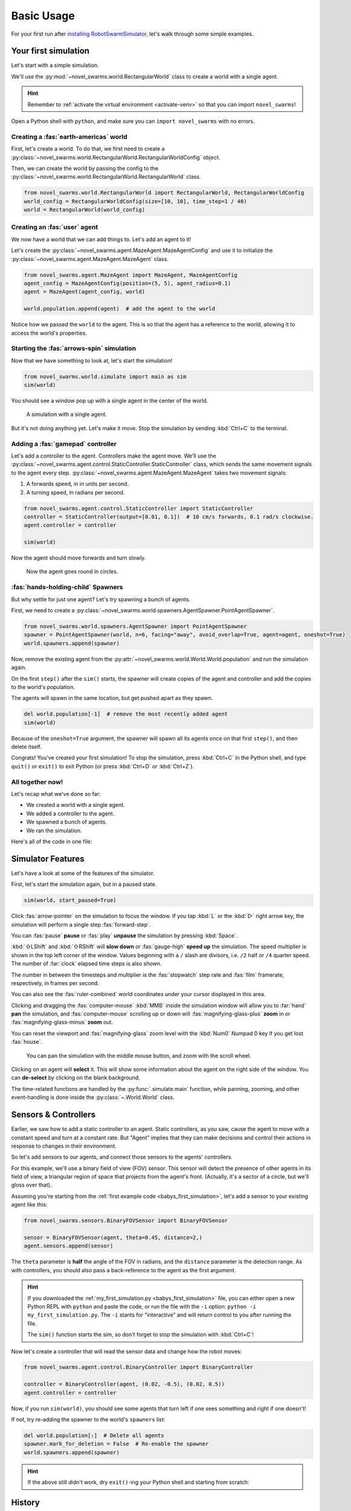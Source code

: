 ***********
Basic Usage
***********

For your first run after `installing RobotSwarmSimulator <guide/install>`_, let's walk through some simple examples.


Your first simulation
=====================

Let's start with a simple simulation.

We'll use the :py:mod:`~novel_swarms.world.RectangularWorld` class to create a world with a single agent.

.. hint::

   Remember to :ref:`activate the virtual environment <activate-venv>` so that you can import ``novel_swarms``!

Open a Python shell with ``python``, and make sure you can ``import novel_swarms`` with no errors.

.. code-block:: python-console
   :caption: ``python``

   Python 3.11.0 (or newer)
   Type "help", "copyright", "credits" or "license" for more information.
   >>> import novel_swarms
   >>>


Creating a :fas:`earth-americas` world
----------------------------------------

First, let's create a world. To do that, we first need to create a
:py:class:`~novel_swarms.world.RectangularWorld.RectangularWorldConfig` object.

Then, we can create the world by passing the config to the
:py:class:`~novel_swarms.world.RectangularWorld.RectangularWorld` class.

.. code-block:: python

   from novel_swarms.world.RectangularWorld import RectangularWorld, RectangularWorldConfig
   world_config = RectangularWorldConfig(size=[10, 10], time_step=1 / 40)
   world = RectangularWorld(world_config)


Creating an :fas:`user` agent
-----------------------------

We now have a world that we can add things to. Let's add an agent to it!

Let's create the :py:class:`~novel_swarms.agent.MazeAgent.MazeAgentConfig`
and use it to initialize the :py:class:`~novel_swarms.agent.MazeAgent.MazeAgent` class.

.. code-block:: python

   from novel_swarms.agent.MazeAgent import MazeAgent, MazeAgentConfig
   agent_config = MazeAgentConfig(position=(5, 5), agent_radius=0.1)
   agent = MazeAgent(agent_config, world)

   world.population.append(agent)  # add the agent to the world

Notice how we passed the ``world`` to the agent. This is so that the agent
has a reference to the world, allowing it to access the world's properties.


Starting the :fas:`arrows-spin` simulation
------------------------------------------

Now that we have something to look at, let's start the simulation!

.. code-block:: python

   from novel_swarms.world.simulate import main as sim
   sim(world)

You should see a window pop up with a single agent in the center of the world.

.. figure:: /i/rss-hes_just_sitting_there_menacingly.png
   :width: 70 %
   :alt: A simulation with a single agent

   A simulation with a single agent.

But it's not doing anything yet. Let's make it move.
Stop the simulation by sending :kbd:`Ctrl+C` to the terminal.


Adding a :fas:`gamepad` controller
----------------------------------

Let's add a controller to the agent. Controllers make the agent move.
We'll use the :py:class:`~novel_swarms.agent.control.StaticController.StaticController` class,
which sends the same movement signals to the agent every step.
:py:class:`~novel_swarms.agent.MazeAgent.MazeAgent` takes two movement signals:

1. A forwards speed, in in units per second.
2. A turning speed, in radians per second.

.. code-block:: python

   from novel_swarms.agent.control.StaticController import StaticController
   controller = StaticController(output=[0.01, 0.1])  # 10 cm/s forwards, 0.1 rad/s clockwise.
   agent.controller = controller

   sim(world)

Now the agent should move forwards and turn slowly.

.. figure:: /i/rss-you_spin_me_right_round.gif
   :width: 70 %
   :alt: Agent spinning in circle

   Now the agent goes round in circles.


:fas:`hands-holding-child` Spawners
-----------------------------------

But why settle for just one agent? Let's try spawning a bunch of agents.

First, we need to create a :py:class:`~novel_swarms.world.spawners.AgentSpawner.PointAgentSpawner`.

.. code-block:: python

   from novel_swarms.world.spawners.AgentSpawner import PointAgentSpawner
   spawner = PointAgentSpawner(world, n=6, facing="away", avoid_overlap=True, agent=agent, oneshot=True)
   world.spawners.append(spawner)

Now, remove the existing agent from the :py:attr:`~novel_swarms.world.World.World.population`
and run the simulation again.

On the first ``step()`` after the ``sim()`` starts, the spawner will create copies of the agent and
controller and add the copies to the world's population.

The agents will spawn in the same location, but get pushed apart as they spawn.

.. code-block:: python

   del world.population[-1]  # remove the most recently added agent
   sim(world)

Because of the ``oneshot=True`` argument, the spawner will spawn all its agents once on that first ``step()``\ ,
and then delete itself.


Congrats! You've created your first simulation!
To stop the simulation, press :kbd:`Ctrl+C` in the Python shell,
and type ``quit()`` or ``exit()`` to exit Python (or press :kbd:`Ctrl+D` or :kbd:`Ctrl+Z`).


All together now!
-----------------

.. image:: /i/rss-tutorial_circling.png
   :align: right
   :width: 45 %
   :alt: Six agents in a world

Let's recap what we've done so far:

* We created a world with a single agent.
* We added a controller to the agent.
* We spawned a bunch of agents.
* We ran the simulation.


.. _babys_first_simulation:

Here's all of the code in one file:

.. code-block:: python
   :caption: ``my_first_simulation.py``

   from novel_swarms.world.RectangularWorld import RectangularWorld, RectangularWorldConfig
   from novel_swarms.agent.control.StaticController import StaticController
   from novel_swarms.world.spawners.AgentSpawner import PointAgentSpawner
   from novel_swarms.agent.MazeAgent import MazeAgent, MazeAgentConfig
   from novel_swarms.world.simulate import main as sim

   world_config = RectangularWorldConfig(size=(10, 10), time_step=1 / 40)
   world = RectangularWorld(world_config)
   controller = StaticController(output=[0.01, 0])
   agent = MazeAgent(MazeAgentConfig(position=(5, 5), agent_radius=0.1,
                                     controller=controller), world)
   spawner = PointAgentSpawner(world, n=6, facing="away", avoid_overlap=True,
                               agent=agent, oneshot=True)
   world.spawners.append(spawner)

   sim(world)


Simulator Features
==================

Let's have a look at some of the features of the simulator.

First, let's start the simulation again, but in a paused state.

.. code-block:: python

   sim(world, start_paused=True)

Click :fas:`arrow-pointer` on the simulation to focus the window. If you tap :kbd:`L` or the :kbd:`▷` right arrow key,
the simulation will perform a single step :fas:`forward-step`.

You can :fas:`pause` **pause** or :fas:`play` **unpause** the simulation by pressing :kbd:`Space`.

:kbd:`⇧LShift` and :kbd:`⇧RShift` will **slow down** or :fas:`gauge-high` **speed up** the simulation.
The speed multiplier is shown in the top left corner of the window. Values beginning with a ``/`` slash
are divisors, i.e. ``/2`` half or ``/4`` quarter speed. The number of :far:`clock` elapsed time steps is also shown.

The number in between the timesteps and multiplier is the :fas:`stopwatch` step rate and :fas:`film` framerate, respectively, in frames per second.

You can also see the :fas:`ruler-combined` world coordinates under your cursor displayed in this area.

Clicking and dragging the :fas:`computer-mouse` :kbd:`MMB` inside the simulation window will
allow you to :far:`hand` **pan** the simulation, and :fas:`computer-mouse` scrolling up or down will
:fas:`magnifying-glass-plus` **zoom** in or :fas:`magnifying-glass-minus` **zoom** out.

You can reset the viewport and :fas:`magnifying-glass` zoom level with the :kbd:`Num0` Numpad 0 key if you get lost :fas:`house`\ .



.. figure:: /i/rss-panzoom.gif
   :width: 70 %
   :alt: Panning inside the simulation window

   You can pan the simulation with the middle mouse button, and zoom with the scroll wheel.


.. image:: /i/rss-agent_selected.png
   :width: 70 %
   :alt: Agent selected
   :align: left

Clicking on an agent will **select** it. This will show some information about the agent on the right side of the window.
You can **de-select** by clicking on the blank background.

The time-related functions are handled by the :py:func:`.simulate.main` function, while panning, zooming, and other
event-handling is done inside the :py:class:`~.World.World` class.


Sensors & Controllers
=====================

Earlier, we saw how to add a static controller to an agent.
Static controllers, as you saw, cause the agent to move with a constant
speed and turn at a constant rate. But "Agent" implies that they can make
decisions and control their actions in response to changes in their environment.

So let's add sensors to our agents, and connect those sensors
to the agents' controllers.

For this example, we'll use a binary field of view (FOV) sensor.
This sensor will detect the presence of other agents in its field of view,
a triangular region of space that projects from the agent's front. (Actually, it's
a sector of a circle, but we'll gloss over that).

Assuming you're starting from the :ref:`first example code <babys_first_simulation>`\ ,
let's add a sensor to your existing agent like this:

.. code-block:: python

    from novel_swarms.sensors.BinaryFOVSensor import BinaryFOVSensor

    sensor = BinaryFOVSensor(agent, theta=0.45, distance=2,)
    agent.sensors.append(sensor)

The ``theta`` parameter is **half** the angle of the FOV in radians, and the
``distance`` parameter is the detection range. As with controllers, you should also
pass a back-reference to the agent as the first argument.

.. hint::

   If you downloaded the :ref:`my_first_simulation.py <babys_first_simulation>` file,
   you can either open a new Python REPL with ``python`` and paste the code, or run
   the file with the ``-i`` option: ``python -i my_first_simulation.py``. The ``-i``
   stants for "interactive" and will return control to you after running the file.

   The ``sim()`` function starts the sim, so don't forget to stop the simulation with :kbd:`Ctrl+C`\ !


Now let's create a controller that will read the sensor data and change how the robot moves:

.. code-block:: python

   from novel_swarms.agent.control.BinaryController import BinaryController

   controller = BinaryController(agent, (0.02, -0.5), (0.02, 0.5))
   agent.controller = controller

Now, if you run ``sim(world)``\ , you should see some agents that turn left if one sees something and right if one doesn't!

If not, try re-adding the spawner to the world's ``spawners`` list:

.. code-block:: python

   del world.population[:]  # Delete all agents
   spawner.mark_for_deletion = False  # Re-enable the spawner
   world.spawners.append(spawner)

.. dropdown:: Why did that work?
   :color: secondary
   :icon: light-bulb

   Depending on exactly how you set things up before this section, there's a chance nothing happened.
   Or, you might be wondering why you didn't need to re-define a new ``Spawner()`` instance to
   get the new agent.

   There's a couple things going on here.

   1. The ``Spawner()`` has the ``oneshot=True`` argument, which will set its ``spawner.mark_for_deletion``
   flag to ``True`` after the first simulation step, otherwise it would create new agents
   on every ``step()`` (bad). This doesn't mean the spawner deletes itself,
   but the world will simply remove it from its :py:attr:`~novel_swarms.world.World.spawners` list.
   So, you don't need to re-define the spawner, you already created it before and can just
   *un-mark it for deletion* and add it back to the ``spawners`` list.

   2. Our :py:mod:`~novel_swarms.spawners.AgentSpawner` stores either a config
   for the agent parameters, or in this example, a **reference** to the actual agent itself.
   In the case of the latter, the spawner will attempt to make a :py:func:`~copy.deepcopy`
   of the ``agent`` we gave it earlier. Because ``agent`` is a reference to the agent
   we created earlier, and because we modified the same reference to ``agent`` by setting
   ``agent.controller = controller``, you're modifying *the same* ``agent`` object that
   the spawner has. If you create a new ``agent`` instance and assign it with ``agent = Agent(...)``,
   the spawner will not have access to it automatically.

   .. rubric:: Exercise

   One way to understand this would be to try adding your ``agent`` to the ``world.population``
   multiple times.

   .. code-block:: python

      world.population.append(agent)
      world.population.append(agent)
      world.population.append(agent)

   You won't see three new agents, **just one**. This is because *you didn't create copies* of ``agent``,
   the world just has three extra **references** to the same ``agent`` in the population list.
   This means that we're calling ``agent.step()`` three times as often now, but it's still only
   the same actual agent.


.. hint::

   If the above still didn't work, dry ``exit()``\ -ing your Python shell and starting
   from scratch:

   .. toggle::

      .. code-block:: python
         :caption: ``milling.py``
         :class: dropdown

         from novel_swarms.world.RectangularWorld import RectangularWorld, RectangularWorldConfig
         from novel_swarms.agent.control.BinaryController import BinaryController
         from novel_swarms.world.spawners.AgentSpawner import PointAgentSpawner
         from novel_swarms.agent.MazeAgent import MazeAgent, MazeAgentConfig
         from novel_swarms.sensors.BinaryFOVSensor import BinaryFOVSensor
         from novel_swarms.world.simulate import main as sim

         world_config = RectangularWorldConfig(size=(10, 10), time_step=1 / 40)
         world = RectangularWorld(world_config)
         agent = MazeAgent(MazeAgentConfig(position=(5, 5), agent_radius=0.1), world)
         sensor = BinaryFOVSensor(agent, theta=0.45, distance=2,)
         agent.sensors.append(sensor)
         controller = BinaryController(agent, (0.02, -0.5), (0.02, 0.5))
         agent.controller = controller
         spawner = PointAgentSpawner(world, n=6, facing="away", avoid_overlap=True,
                                     agent=agent, oneshot=True)
         world.spawners.append(spawner)

         sim(world)

History
=======

.. card::
   :img-top: /i/rss-first_milling.png

   This circular formation is an example of milling!

   In 2014, a group of researchers discovered that a simple rule could be used to
   create this milling formation [#gauci_evolving]_.

   You can even mill with a group of humans! The rule is simple:

      If you see someone, turn left.

      If you don't see anyone, turn right.

   However, the speed is important to get right. In fact, if you adjust the :fas:`gauge-high` speed and how
   quickly you :fas:`arrows-turn-to-dots` turn, you can create a variety of different behaviors, not just milling.

.. sidebar::

   Ants can also mill! `Ant mills <https://en.wikipedia.org/wiki/Ant_mill>`_
   are an example of emergent behaviors.

   .. image:: /i/ant_mill.gif
      :alt: Ants milling
      :loading: lazy

   img: Clemzouzou69, `CC BY-SA 4.0 <https://creativecommons.org/licenses/by-sa/4.0>`_, via `Wikimedia Commons <https://commons.wikimedia.org/wiki/File:Ant_mill.gif>`_

This is actually why RobotSwarmSimulator was created. We needed a way to test what
swarm behaviors result from different :fas:`gauge-high` speeds and :fas:`rotate-right` turning rates.

We've used it to automatically discover interesting behaviors [#novel_discovery]_ [#novel_human]_,
train Spiking Neural Networks [#snnicons]_, and even train real robots [#snnnice]_!

.. note::

   That's also why the package is called :py:mod:`novel_swarms`\ .


YAML Configuration
==================

So far, we've only been configuring our world and agents using Python code.

This has benefits, but it's not the only way to configure RobotSwarmSimulator.
You can also use a YAML file to configure your world and agents.

Let's start by replicating the previous example, but this time we'll use a YAML file.

First, let's create a new file called ``world.yaml`` and add the following:

.. code-block:: yaml
   :caption: ``world.yaml``

    type: "RectangularWorld"
    size: [10, 10]
    time_step: !np 1 / 40
    spawners:
      - type: "PointAgentSpawner"
        n: 6
        facing: "away"
        avoid_overlap: true
        oneshot: true
        agent:
          type: "MazeAgent"
          position: [5, 5]
          agent_radius: 0.1
          sensors:
            - type: "BinaryFOVSensor"
              theta: 0.45
              distance: 2
          controller:
            type: "BinaryController"
            a: [0.02, -0.5]
            b: [0.02, 0.5]

Then, let's create a python file or open a new Python shell and run the following:

.. code-block:: python
   :caption: ``run.py``

   from novel_swarms.world.RectangularWorld import RectangularWorld
   from novel_swarms.world.simulate import main as sim

   world_config = RectangularWorldConfig.from_yaml('world.yaml')

   sim(world_config)

.. hint::

   You can run the file with ``python run.py`` or ``python -i run.py``\ .
   Make sure your ``world.yaml`` file is in the same directory as ``run.py``\ .

You should see the same milling formation as before.

What just happened?
-------------------

:py:mod:`~novel_swarms.world`\ s and :py:mod:`~novel_swarms.agent`\ s use Config classes,
but to see configuration options for sensors, controllers, and spawners, the arguments are simply
passed as a ``dict`` to the constructors.

The ``world.yaml`` file is a YAML file that describes the world, and :py:meth:`.RectangularWorldConfig.from_yaml`
loads it as a ``dict`` and turns it into a :py:class:`~novel_swarms.world.RectangularWorld.RectangularWorldConfig`\ .
Just as ``dict``\ s can contain nested ``dict``\ s, Configs can contain other configs, so the ``spawners:`` sequence
becomes a list of dictionaries, which are then turned into :py:class:`~novel_swarms.world.spawners.AgentSpawner.AgentSpawner`\ s.

We cover the order that things are initialized in :ref:`initialization_order`\ .

.. card::

   **Exercise**
   ^^^

   Try changing the parameters in the ``world.yaml`` file and see what happens.

   You can also try adding a single agent to the ``world.population`` list
   adding the ``agents: `` sequence to the ``world.yaml`` file.

   If you've never used YAML before, check out `Learn YAML in Y minutes <https://learnxinyminutes.com/docs/yaml/>`_


What can I change?
==================

If you tried the exercise above, you might be wondering what the parameters are
called and what they do. This information can be gleaned from the :doc:`/api/index`\ .

For example, the options for configuring ``RectangularWorld`` are the parameters
for the :py:class:`~novel_swarms.world.RectangularWorld.RectangularWorldConfig` class, which
also inherits options and defaults from the :py:class:`~novel_swarms.world.World.AbstractWorldConfig` class.

Similarly, the options for configuring ``MazeAgent`` are the parameters
for the :py:class:`~novel_swarms.agent.MazeAgent.MazeAgentConfig` class, and so on.

For objects that don't use Config classes, such as sensors, controllers, and spawners,
remember that the arguments are simply passed as a ``dict`` to the constructors. So the
options are the parameters for the constructor. This is how you might set the controller
of an agent to a :py:mod:`~novel_swarms.agent.control.BinaryController`\ :

.. grid:: 2
   :gutter: 3

   .. grid-item::

      .. code-block:: python
         :caption: Python

         agent.controller = BinaryController(agent
             a=(0.02, -0.5),
             b=(0.02, 0.5)
         )

   .. grid-item::

      .. code-block:: yaml
         :caption: YAML

         controller:
           type: "BinaryController"
           a: [0.02, -0.5]
           b: [0.02, 0.5]

.. todo::

   * new controller type tutorial
   * new sensor type tutorial
   * metrics tutorial
   * advanced yaml tutorial (np, include)
   * new agent type tutorial
   * world objects tutorial

   * add pictures and animated gifs


.. rubric:: Citations

.. [#gauci_evolving] \M. Gauci, J. Chen, T. J. Dodd, and R. Groß, “Evolving Aggregation Behaviors in Multi-Robot Systems with Binary Sensors,” 2014, doi: `10.1007/978-3-642-55146-8_25 <https://doi.org/10.1007/978-3-642-55146-8_25>`_.

.. [#novel_discovery] \D. S. Brown, R. Turner, O. Hennigh, and S. Loscalzo, “Discovery and Exploration of Novel Swarm Behaviors Given Limited Robot Capabilities,” 2018, doi: `10.1007/978-3-319-73008-0_31 <https://doi.org/10.1007/978-3-319-73008-0_31>`_.

.. [#novel_human] \C. Mattson and D. S. Brown, “Leveraging Human Feedback to Evolve and Discover Novel Emergent Behaviors in Robot Swarms,” Jul. 2023, `doi: 10.1145/3583131.3590443 <https://doi.org/10.1145/3583131.3590443>`_.

.. [#snnicons] \K. Zhu et al., “Spiking Neural Networks as a Controller for Emergent Swarm Agents,” Jul. 2024, doi: `10.1109/ICONS62911.2024.00055 <https://doi.org/10.1109/ICONS62911.2024.00055>`_.

.. [#snnnice] \K. Zhu, S. Snyder, R. Vega, M. Parsa, and C. Nowzari, “A Milling Swarm of Ground Robots using Spiking Neural Networks.” at the 2025 Neuro Inspired Computational Elements (NICE), Mar. 2025.

